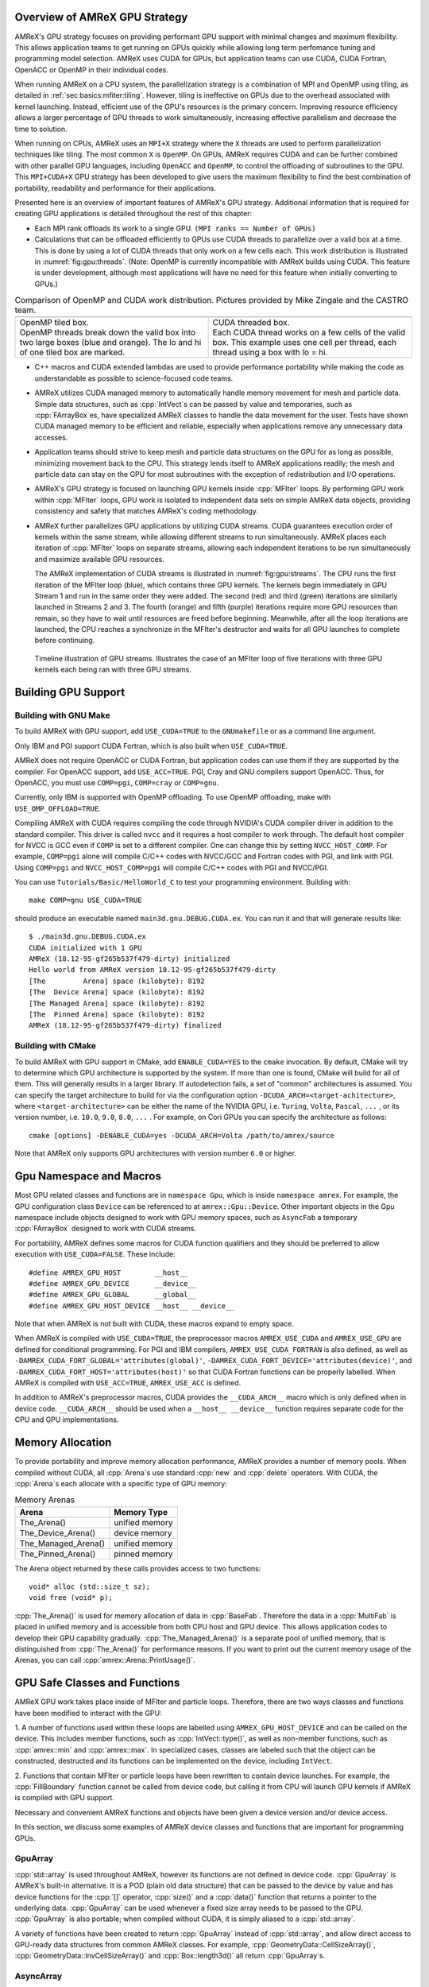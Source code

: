 .. role:: cpp(code)
   :language: c++

.. role:: fortran(code)
   :language: fortran

.. _sec:gpu:overview:

Overview of AMReX GPU Strategy
==============================

AMReX's GPU strategy focuses on providing performant GPU support
with minimal changes and maximum flexibility.  This allows 
application teams to get running on GPUs quickly while allowing
long term perfomance tuning and programming model selection.  AMReX
uses CUDA for GPUs, but application teams can use CUDA, CUDA 
Fortran, OpenACC or OpenMP in their individual codes.

When running AMReX on a CPU system, the parallelization strategy is a
combination of MPI and OpenMP using tiling, as detailed in
:ref:`sec:basics:mfiter:tiling`. However, tiling is ineffective on GPUs
due to the overhead associated with kernel launching.  Instead, 
efficient use of the GPU's resources is the primary concern.  Improving
resource efficiency allows a larger percentage of GPU threads to work
simultaneously, increasing effective parallelism and decrease the time
to solution. 

When running on CPUs, AMReX uses an ``MPI+X`` strategy where the ``X``
threads are used to perform parallelization techniques like tiling.
The most common ``X`` is ``OpenMP``.  On GPUs, AMReX requires CUDA and
can be further combined with other parallel GPU languages, including
``OpenACC`` and ``OpenMP``, to control the offloading of subroutines
to the GPU.  This ``MPI+CUDA+X`` GPU strategy has been developed
to give users the maximum flexibility to find the best combination of
portability, readability and performance for their applications. 

Presented here is an overview of important features of AMReX's GPU strategy.
Additional information that is required for creating GPU applications is
detailed throughout the rest of this chapter: 

- Each MPI rank offloads its work to a single GPU. ``(MPI ranks == Number of GPUs)`` 

- Calculations that can be offloaded efficiently to GPUs use CUDA threads
  to parallelize over a valid box at a time.  This is done by using a lot
  of CUDA threads that only work on a few cells each. This work
  distribution is illustrated in :numref:`fig:gpu:threads`.
  (Note: OpenMP is currently incompatible with AMReX builds using CUDA.
  This feature is under development, although most applications will 
  have no need for this feature when initially converting to GPUs.)

.. |a| image:: ./GPU/gpu_2.png
       :width: 100%

.. |b| image:: ./GPU/gpu_3.png
       :width: 100%

.. _fig:gpu:threads:

.. table:: Comparison of OpenMP and CUDA work distribution. Pictures provided by Mike Zingale and the CASTRO team.

   +-----------------------------------------------------+------------------------------------------------------+
   |                        |a|                          |                        |b|                           |
   +-----------------------------------------------------+------------------------------------------------------+
   | | OpenMP tiled box.                                 | | CUDA threaded box.                                 |
   | | OpenMP threads break down the valid box           | | Each CUDA thread works on a few cells of the       |
   |   into two large boxes (blue and orange).           |   valid box. This example uses one cell per          |
   |   The lo and hi of one tiled box are marked.        |   thread, each thread using a box with lo = hi.      |
   +-----------------------------------------------------+------------------------------------------------------+

- C++ macros and CUDA extended lambdas are used to provide performance
  portability while making the code as understandable as possible to
  science-focused code teams.

- AMReX utilizes CUDA managed memory to automatically handle memory 
  movement for mesh and particle data.  Simple data structures, such
  as :cpp:`IntVect`\s can be passed by value and temporaries, such as
  :cpp:`FArrayBox`\es, have specialized AMReX classes to handle the
  data movement for the user.  Tests have shown CUDA managed memory
  to be efficient and reliable, especially when applications remove
  any unnecessary data accesses.

- Application teams should strive to keep mesh and particle data structures
  on the GPU for as long as possible, minimizing movement back to the CPU.
  This strategy lends itself to AMReX applications readily; the mesh and
  particle data can stay on the GPU for most subroutines with the exception
  of redistribution and I/O operations.

- AMReX's GPU strategy is focused on launching GPU kernels inside 
  :cpp:`MFIter` loops.  By performing GPU work within :cpp:`MFIter`
  loops, GPU work is isolated to independent data sets on simple AMReX data
  objects, providing consistency and safety that matches AMReX's coding
  methodology.

- AMReX further parallelizes GPU applications by utilizing CUDA streams.
  CUDA guarantees execution order of kernels within the same stream, while
  allowing different streams to run simultaneously. AMReX places each iteration
  of :cpp:`MFIter` loops on separate streams, allowing each independent
  iterations to be run simultaneously and maximize available GPU resources.

  The AMReX implementation of CUDA streams is illustrated in :numref:`fig:gpu:streams`.
  The CPU runs the first iteration of the MFIter loop (blue), which contains three
  GPU kernels.  The kernels begin immediately in GPU Stream 1 and run in the same
  order they were added. The second (red) and third (green) iterations are similarly
  launched in Streams 2 and 3. The fourth (orange) and fifth (purple) iterations
  require more GPU resources than remain, so they have to wait until resources are
  freed before beginning. Meanwhile, after all the loop iterations are launched, the
  CPU reaches a synchronize in the MFIter's destructor and waits for all GPU launches
  to complete before continuing. 

.. raw:: latex

   \begin{center}

.. _fig:gpu:streams:

.. figure:: ./GPU/Streams.png

   Timeline illustration of GPU streams. Illustrates the case of an
   MFIter loop of five iterations with three GPU kernels each being
   ran with three GPU streams.

.. raw:: latex

   \end{center}

.. _sec:gpu:build:

Building GPU Support
====================

Building with GNU Make
----------------------

To build AMReX with GPU support, add ``USE_CUDA=TRUE`` to the 
``GNUmakefile`` or as a command line argument.

Only IBM and PGI support CUDA Fortran, which is also built when
``USE_CUDA=TRUE``.

AMReX does not require OpenACC or CUDA Fortran, but application codes
can use them if they are supported by the compiler.  For OpenACC support, add
``USE_ACC=TRUE``.  PGI, Cray and GNU compilers support OpenACC.  Thus, 
for OpenACC, you must use ``COMP=pgi``, ``COMP=cray`` or ``COMP=gnu``.

Currently, only IBM is supported with OpenMP offloading. To use OpenMP
offloading, make with ``USE_OMP_OFFLOAD=TRUE``.

Compiling AMReX with CUDA requires compiling the code through NVIDIA's 
CUDA compiler driver in addition to the standard compiler.  This driver
is called ``nvcc`` and it requires a host compiler to work through. 
The default host compiler for NVCC is GCC even if ``COMP`` is set to 
a different compiler.  One can change this by setting ``NVCC_HOST_COMP``.
For example, ``COMP=pgi`` alone will compile C/C++ codes with NVCC/GCC
and Fortran codes with PGI, and link with PGI.  Using ``COMP=pgi`` and 
``NVCC_HOST_COMP=pgi`` will compile C/C++ codes with PGI and NVCC/PGI.

You can use ``Tutorials/Basic/HelloWorld_C`` to test your programming
environment.  Building with:

.. highlight:: console

::

   make COMP=gnu USE_CUDA=TRUE

should produce an executable named ``main3d.gnu.DEBUG.CUDA.ex``.  You
can run it and that will generate results like:

.. highlight:: console

::

   $ ./main3d.gnu.DEBUG.CUDA.ex 
   CUDA initialized with 1 GPU
   AMReX (18.12-95-gf265b537f479-dirty) initialized
   Hello world from AMReX version 18.12-95-gf265b537f479-dirty
   [The         Arena] space (kilobyte): 8192
   [The  Device Arena] space (kilobyte): 8192
   [The Managed Arena] space (kilobyte): 8192
   [The  Pinned Arena] space (kilobyte): 8192
   AMReX (18.12-95-gf265b537f479-dirty) finalized


Building with CMake
-------------------
To build AMReX with GPU support in CMake, add ``ENABLE_CUDA=YES`` to the
``cmake`` invocation. By default, CMake will try to determine which GPU
architecture is supported by the system. If more than one is found, CMake
will build for all of them. This will generally results in a larger library.
If autodetection fails, a set of "common" architectures is assumed.
You can specify the target architecture to build for via the configuration option
``-DCUDA_ARCH=<target-achitecture>``, where ``<target-architecture>`` can be either
the name of the NVIDIA GPU, i.e. ``Turing``, ``Volta``, ``Pascal``, ``...`` , or its
version number, i.e. ``10.0``, ``9.0``, ``8.0``, ``...`` .
For example, on Cori GPUs you can specify the architecture as follows:

.. highlight:: console
               
::

   cmake [options] -DENABLE_CUDA=yes -DCUDA_ARCH=Volta /path/to/amrex/source
   

Note that AMReX only supports GPU architectures with version number ``6.0`` or higher. 




.. ===================================================================

.. _sec:gpu:namespace:

Gpu Namespace and Macros
========================

Most GPU related classes and functions are in ``namespace Gpu``,
which is inside ``namespace amrex``. For example, the GPU configuration
class ``Device`` can be referenced to at ``amrex::Gpu::Device``. Other
important objects in the Gpu namespace include objects designed to work
with GPU memory spaces, such as ``AsyncFab`` a temporary
:cpp:`FArrayBox` designed to work with CUDA streams. 

For portability, AMReX defines some macros for CUDA function qualifiers
and they should be preferred to allow execution with ``USE_CUDA=FALSE``.
These include:

.. highlight:: c++

::

   #define AMREX_GPU_HOST        __host__
   #define AMREX_GPU_DEVICE      __device__
   #define AMREX_GPU_GLOBAL      __global__
   #define AMREX_GPU_HOST_DEVICE __host__ __device__

Note that when AMReX is not built with CUDA, these macros expand to
empty space.

When AMReX is compiled with ``USE_CUDA=TRUE``, the preprocessor 
macros ``AMREX_USE_CUDA`` and ``AMREX_USE_GPU`` are defined for 
conditional programming.  For PGI and IBM compilers, 
``AMREX_USE_CUDA_FORTRAN`` is also defined, as well as
``-DAMREX_CUDA_FORT_GLOBAL='attributes(global)'``,
``-DAMREX_CUDA_FORT_DEVICE='attributes(device)'``, and
``-DAMREX_CUDA_FORT_HOST='attributes(host)'`` so that CUDA Fortran
functions can be properly labelled.  When AMReX is compiled with
``USE_ACC=TRUE``, ``AMREX_USE_ACC`` is defined.

In addition to AMReX's preprocessor macros, CUDA provides the 
``__CUDA_ARCH__`` macro which is only defined when in device code.
``__CUDA_ARCH__`` should be used when a ``__host__ __device__``
function requires separate code for the CPU and GPU implementations.

.. ===================================================================

.. _sec:gpu:memory:

Memory Allocation
=================

To provide portability and improve memory allocation performance,
AMReX provides a number of memory pools.  When compiled without
CUDA, all :cpp:`Arena`\ s use standard :cpp:`new` and :cpp:`delete`
operators. With CUDA, the :cpp:`Arena`\ s each allocate with a
specific type of GPU memory:

.. raw:: latex

    \begin{center}

.. _tab:gpu:arena:

.. table:: Memory Arenas

    +---------------------+------------------+
    | Arena               |    Memory Type   |
    +=====================+==================+
    | The_Arena()         |  unified memory  | 
    +---------------------+------------------+
    | The_Device_Arena()  |  device memory   | 
    +---------------------+------------------+
    | The_Managed_Arena() |  unified memory  | 
    +---------------------+------------------+
    | The_Pinned_Arena()  |  pinned memory   | 
    +---------------------+------------------+

.. raw:: latex

    \end{center}

The Arena object returned by these calls provides access
to two functions:

.. highlight:: c++

::

   void* alloc (std::size_t sz);
   void free (void* p);

:cpp:`The_Arena()` is used for memory allocation of data in
:cpp:`BaseFab`.  Therefore the data in a :cpp:`MultiFab` is placed in
unified memory and is accessible from both CPU host and GPU device.  
This allows application codes to develop their GPU capability
gradually.  :cpp:`The_Managed_Arena()` is a separate pool of
unified memory, that is distinguished from :cpp:`The_Arena()` for 
performance reasons.  If you want to print out the current memory usage
of the Arenas, you can call :cpp:`amrex::Arena::PrintUsage()`.

.. ===================================================================

.. _sec:gpu:classes:

GPU Safe Classes and Functions
==============================

AMReX GPU work takes place inside of MFIter and particle loops. 
Therefore, there are two ways classes and functions have been modified 
to interact with the GPU: 

1. A number of functions used within these loops are labelled using
``AMREX_GPU_HOST_DEVICE`` and can be called on the device. This includes member 
functions, such as :cpp:`IntVect::type()`, as well as non-member functions,
such as :cpp:`amrex::min` and :cpp:`amrex::max`. In specialized cases,
classes are labeled such that the object can be constructed, destructed 
and its functions can be implemented on the device, including ``IntVect``.

2. Functions that contain MFIter or particle loops have been rewritten
to contain device launches. For example, the :cpp:`FillBoundary`
function cannot be called from device code, but calling it from
CPU will launch GPU kernels if AMReX is compiled with GPU support. 

Necessary and convenient AMReX functions and objects have been given a device
version and/or device access.

In this section, we discuss some examples of AMReX device classes and functions 
that are important for programming GPUs.


GpuArray
--------

:cpp:`std::array` is used throughout AMReX, however its functions are not defined
in device code. :cpp:`GpuArray` is AMReX's built-in alternative. It is a POD (plain old
data structure) that can be passed to the device by value and has device functions
for the :cpp:`[]` operator, :cpp:`size()` and a :cpp:`data()` function that returns a
pointer to the underlying data. :cpp:`GpuArray` can be used whenever a fixed size array
needs to be passed to the GPU.  :cpp:`GpuArray` is also portable; when compiled without
CUDA, it is simply aliased to a :cpp:`std::array`.

A variety of functions have been created to return :cpp:`GpuArray` instead of :cpp:`std::array`,
and allow direct access to GPU-ready data structures from common AMReX classes. For example,
:cpp:`GeometryData::CellSizeArray()`, :cpp:`GeometryData::InvCellSizeArray()`
and :cpp:`Box::length3d()` all return :cpp:`GpuArray`\s.

.. _sec:gpu:classes:asyncarray:


AsyncArray
----------

Where the :cpp:`GpuArray` is a statically-sized array designed to be passed
by value onto the device, :cpp:`AsyncArray` is a dynamically-sized array
container designed to work between the CPU and GPU. :cpp:`AsyncArray`
stores a CPU pointer and a GPU pointer and coordinates the movement of an
array of objects between the two.  It is a one-time container, designed to
take an initial value for the objects, move it to the GPU, work in a manner that
allows full asynchronously between the CPU and GPU, and return a final value
back to the device.  If the data needs to be returned to the GPU again, it will
be necessary to build a new :cpp:`AsyncArray`.

The call to the destructor of :cpp:`AsyncArray` is added to the GPU stream as
a callback function. This guarantees the :cpp:`AsyncArray` built in each loop
iteration continues to exist until after all GPU kernels are completed without
forcing the code to become serialized. The resulting :cpp:`AsyncArray` class
is "Async-safe", meaning it can be safely used in asynchronous code regions
that contain both CPU work and GPU launches, including :cpp:`MFIter` loops.

:cpp:`AsyncArray` is also portable. When built without ``USE_CUDA``, the
object only stores and handles the CPU version of the data.

A :cpp:`AsyncArray` is used by constructing it from a reference to a host
object containing an initial value, retrieving the associated device pointer,
passing the pointer into an device function and copying the final value back
to the CPU. An example using :cpp:`AsyncArray` is given below, which finds 
the avarage value of all the boundary cells of a :cpp:`MultiFab`: 

.. highlight:: c++

::

    // Previously defined MultiFab "multiFab".
    // Find the average value of boundary cells.
    {
        Real avg_val = 0;
        AsyncArray<Real> a_avg(&avg_val, 1);     // Build AsyncArray
        Real* d_avg = a_avg.data(); 		      // Get associated device ptr.

        long total_cells = 0;

        for (MFIter mfi(multiFab); mfi.isValid(); ++mfi)
        {
            const Box& gbx = mfi.fabbox();
            const Box& vbx = mfi.validbox();
            BoxList blst = amrex::boxDiff(gbx,vbx);
            const int nboxes = blst.size();
            if (nboxes > 0)
            {
                // Create AsyncArray for boxes describing boundary and
                //    obtain associated device pointer.
                AsyncArray<Box> async_boxes(blst.data().data(), nboxes);
                Box const* pboxes = async_boxes.data();

                long ncells = 0;
                for (const auto& b : blst) {
                    ncells += b.numPts();
                }
                total_cells += ncells;

                const FArrayBox* fab = multiFab.fabPtr(mfi);
                amrex::ParallelFor ( ncells,
                [=] AMREX_GPU_DEVICE(long icell)
                {
                    // Use async_boxes to calc cell for this thread.
                    const Dim3 cell = amrex::getCell(pboxes, nboxes, icell).dim3();
                    for (int n = strt_comp; n < strt_comp+ncomp; ++n)
                    {
                        *d_avg += fab(cell.x,cell.y,cell.z,n);   // Add cell value to total.
                    }
                });

            }
        }
        a_avg.copyToHost(&avg_val, 1);         // Return d_avg value to host in avg_val.

        avg_val = avg_val / total_cells; 
    }

Note that there are two :cpp:`AsyncArray`\s: one which is constructed outside
the :cpp:`MFIter` loop and stores the sum of the cell values and one that is
constructed inside that stores the data from the :cpp:`BoxArray` that
defines the boundary. :cpp:`avg_val` needs to be returned after the sum of
cell values is completed, so an explicit call to :cpp:`copyToHost` is made
after the loop, but the :cpp:`async_boxes` is only used on the device, so no
return call is needed.


ManagedVector
-------------

AMReX also provides a dynamic memory allocation object for GPU managed memory:
:cpp:`Gpu::ManagedVector`.  This class behaves identically to an
:cpp:`amrex::Vector`, (see :ref:`sec:basics:vecandarr`), except the vector's 
allocator has been changed to allocate and deallocate its data in CUDA
managed memory whenever ``USE_CUDA=TRUE``.

While the data is managed and available on GPUs, the member functions of
:cpp:`Gpu::ManagedVector` are not. To use the data on the GPU, it is
necessary to pass the underlying data pointer to the GPU. The managed data
pointer can be accessed using the :cpp:`data()` member function. 

Be aware: resizing of dynamically allocated memory on the GPU is unsupported.
All resizing of the vector should be done on the CPU, in a manner that avoids
race conditions with concurrent GPU kernels.

Also note: :cpp:`Gpu::ManagedVector` is not Async-safe.  It cannot be safely
constructed inside of an MFIter loop with GPU kernels and great care should
be used when accessing :cpp:`Gpu::ManagedVector` data on GPUs to avoid race
conditions.


CUDA's Thrust Vectors 
---------------------

CUDA's Thrust library can also be used to manage dynamically sized data sets.
However, if Thrust is used directly in AMReX code, it will be unable to compile
for cases when ``USE_CUDA=FALSE``.  To alleviate this issue, 
:cpp:`thrust::host_vector` and :cpp:`thrust::device_vector` have been wrapped
into the AMReX classes :cpp:`Gpu::HostVector` and :cpp:`Gpu::DeviceVector`.
When ``USE_CUDA=FALSE``, these classes revert to AMReX's Vector class. When 
``USE_CUDA=TRUE``, these classes become the corresponding Thrust vector.

Just like with Thrust vectors, :cpp:`HostVector` and :cpp:`DeviceVector` cannot 
be directly used on the device. For convenience, the :cpp:`dataPtr()` member
function has been altered to implement :cpp:`thrust::raw_pointer_cast` and 
return the raw data pointer which can be used to access the vector's underlying
data on the GPU.

It has proven useful to have a version of Thrust's :cpp:`device_vector` 
that uses CUDA managed memory. This is provided by :cpp:`Gpu::ManagedDeviceVector`. 

:cpp:`thrust::copy` is also commonly used in AMReX applications. It can be
implemented portably using :cpp:`Gpu::thrust_copy`. 

:cpp:`Gpu::DeviceVector` and :cpp:`Gpu::ManagedDeviceVector` are configured to 
use the memory Arenas provided by AMReX (see :ref:`sec:gpu:memory:`). This
means that you can create temporary versions of these containers on-the-fly
without needing to performance expensive device memory allocate and free
operations. 

amrex::min and amrex::max
-------------------------

GPU versions of ``std::min`` and ``std::max`` are not provided in CUDA.
So, AMReX provides a templated :cpp:`min` and :cpp:`max` with host and 
device versions to allow functionality on GPUs. Invoke the explicitly 
namespaced :cpp:`amrex::min(A, B)` or :cpp:`amrex::max(x, y)` to use the 
GPU safe implementations. These functions are variadic, so they can take
any number of arguments and can be invoked with any standard data type. 


MultiFab Reductions
-------------------

AMReX provides functions for performing standard reduction operations on 
:cpp:`MultiFabs`, including :cpp:`MultiFab::sum` and :cpp:`MultiFab::max`.
When ``USE_CUDA=TRUE``, these functions automatically implement the 
corresponding reductions on GPUs in an efficient manner.

Function templates :cpp:`amrex::ReduceSum`, :cpp:`amrex::ReduceMin` and
:cpp:`amrex::ReduceMax` can be used to implement user-defined reduction
functions over :cpp:`MultiFab`\ s. These same templates are implemented 
in the :cpp:`MultiFab` functions, so they can be used as a reference to
build a custom reduction. For example, the :cpp:`MultiFab:Dot` 
implementation is reproduced here:

.. highlight:: c++

::

    Real sm = amrex::ReduceSum(x, y, nghost,
    [=] AMREX_GPU_HOST_DEVICE (Box const& bx, FArrayBox const& xfab, FArrayBox const& yfab) -> Real
    {
        return xfab.dot(bx,xcomp,yfab,bx,ycomp,numcomp);
    });

    if (!local) ParallelAllReduce::Sum(sm, ParallelContext::CommunicatorSub());

    return sm;

:cpp:`amrex::ReduceSum` takes two :cpp:`MultiFab`\ s, ``x`` and ``y`` and
returns the sum of the value returned from the given lambda function.
In this case, :cpp:`BaseFab::dot` is returned, yielding a sum of the
dot product of each local pair of :cpp:`BaseFab`\ s. Finally, 
:cpp:`ParallelAllReduce` is used to sum the dot products across all
MPI ranks and return the total dot product of the two
:cpp:`MultiFab`\ s.

To implement a different reduction, replace the code block inside the
lambda function with the operation that should be applied, being sure
to return the value to be summed, minimized, or maximized.  The reduction
templates have a few different interfaces to accomodate a variety of 
reductions.  The :cpp:`amrex::ReduceSum` reduction template has varieties
that take either one, two or three ::cpp:`MultiFab`\ s. 
:cpp:`amrex::ReduceMin` and :cpp:`amrex::ReduceMax` can take either one
or two.


Box, IntVect and IndexType
--------------------------

In AMReX, :cpp:`Box`, :cpp:`IntVect` and :cpp:`IndexType` 
are classes for representing indices.  These classes and most of 
their member functions, including constructors and destructors,
have both host and device versions.  They can be used freely
in device code.


Geometry
--------

AMReX's :cpp:`Geometry` class is not a GPU safe class.  However, we often need
to use geometric information such as cell size and physical coordinates
in GPU kernels.  To utilize :cpp:`Geometry` on the GPUs, the data is copied
into a GPU safe class that can be passed by value to GPU kernels. This class 
is called :cpp:`GeometryData`, which is created by calling :cpp:`Geometry::data()`.
The accessor functions of :cpp:`GeometryData` are identical to :cpp:`Geometry`.

.. One limitation of this strategy is that :cpp:`Geometry` cannot be changed
   on the device. :cpp:`GeometryData` holds a disposable copy of the data that 
   does not synchronize with :cpp:`Geometry` after use. Therefore, only change 
   :cpp:`Geometry` on the CPU and outside of MFIter loops with GPU kernels to
   avoid race conditions.

.. _sec:gpu:classes:basefab:


BaseFab, FArrayBox, IArrayBox and AsyncFab
------------------------------------------

:cpp:`BaseFab<T>`, :cpp:`IArrayBox` and :cpp:`FArrayBox`
have some GPU support.  They cannot be constructed in device code, but
a pointer to them can be passed to GPU kernels from CPU code.  Many
of their member functions can be used in device code as long as they
have been allocated in device memory. Some of the device member
functions include :cpp:`view`, :cpp:`dataPtr`, :cpp:`box`, 
:cpp:`nComp`, and :cpp:`setVal`.

All :cpp:`BaseFab<T>` objects in :cpp:`FabArray<FAB>` are allocated in
unified memory, including :cpp:`IArrayBox` and :cpp:`FArrayBox`, which are
derived from :cpp:`BaseFab`. A :cpp:`BaseFab<T>` object created 
on the stack in CPU code cannot be used in GPU device code, because
the object is in CPU memory.  However, a :cpp:`BaseFab` created with
:cpp:`new` on the heap is GPU safe, because :cpp:`BaseFab` has its own
overloaded :cpp:`operator new` that allocates memory from
:cpp:`The_Arena()`, a managed memory arena.  For example,

.. highlight:: c++

::

    // We are in CPU code

    FArrayBox cpu_fab(box,ncomp);
    // FArrayBox* p_cpu_fab = &(cpu_fab) cannot be used in GPU device code!

    FArrayBox* p_gpu_fab = new FArrayBox(box,ncomp);
    // FArrayBox* p_gpu_fab can be used in GPU device code.

Temporary :cpp:`FArrayBox`\es are also available for GPU work through the 
:cpp:`AsyncFab` class.  :cpp:`AsyncFab`\s are async-safe and should be used
whenever a temporary :cpp:`FArrayBox` is needed for intermediate calculations
on the GPU.

It behaves similarly to the :ref:`sec:gpu:classes:asyncarray`.  It contains
pointers for the CPU and GPU :cpp:`FArrayBox` and storage for the associated
metadata to minimize data movement.  The :cpp:`AsyncFab` is async-safe and can
be used inside of an :cpp:`MFIter` loop without reducing CPU-GPU asynchronicity.
It is portable, reducing to a simple :cpp:`FArrayBox` pointer when ran without
CUDA.  An example of using :cpp:`AsyncFab` is given below:

.. highlight:: c++

::

   for (MFIter mfi(some_multifab); mfi.isValid(); ++mfi)
   {
      const Box& bx = mfi.validbox();

      // Create temporary FAB with given box & number of components.
      AsyncFab q_box(bx, 1);
      FArrayBox* q_fab = q_box.fabPtr();  // Get device pointer to fab.

      amrex::launch(bx,
      {
          Calcs q_fab 
      });

      amrex::launch(bx,
      {
          Uses q_fab
      });

      q_box.clear();  // Added to the stream's kernel launch stack.
                      // So, q_box remains until completed.

      amrex::launch(bx,
      {
          More work w/o q_fab.
      }
   }


MultiFabs and Accessing FArrayBoxes 
-----------------------------------

:cpp:`MultiFabs` CANNOT be constructed or moved onto the GPU.  However,
the underlying :cpp:`FArrayBox`\es are automatically managed during the
:cpp:`MultiFab`\'s construction.  The associated metadata has two copies,
one on the CPU and one managed copy designed to live on the GPU, each 
accessed with a different :cpp:`MultiFab` member function. Users should
always use the appropriate accessor to minimize data movement and
optimize performance.

To access the CPU :cpp:`FArrayBox` reference, use :cpp:`operator[]`.

To access the GPU :cpp:`FArrayBox` managed pointer, use :cpp:`fabPtr()`. 

.. highlight:: c++

::

    // Multifab mf( .... );

    for (MFIter mfi(mf); mfi.isValid(); ++mfi)
    {
        FArrayBox& fab = mf[mfi];                // CPU version.
        FArrayBox* d_fab_ptr = mf.fabPtr(mfi);   // GPU version.
    }

.. ===================================================================

.. _sec:gpu:launch:


Kernel Launch
=============

In this section, how to offload work to the GPU will be demonstrated.
AMReX supports offloading work with CUDA, CUDA Fortran, OpenACC or OpenMP. 

When using CUDA, AMReX provides users with portable C++ function calls or
C++ macros that launch a user-defined lambda function.  When compiled without CUDA,
the lambda function is ran on the CPU. When compiled with CUDA, the launch function
prepares and launches the lambda function on the GPU. The preparation includes
calculating the appropriate number of blocks and threads, selecting the CUDA stream
and defining the appropriate work chunk for each CUDA thread. 

When using OpenACC or OpenMP offloading pragmas, the users add the appropriate
pragmas to their work loops and functions to offload to the GPU.  These work
in conjunction with AMReX's internal CUDA-based memory management, described
earlier, to ensure the required data is available on the GPU when the offloaded
function is executed.

The available launch schema are presented here in three categories: launching
nested loops over `Box`/es or 1D arrays, launching generic work and launching using
OpenACC or  OpenMP pragmas. The latest versions of the examples used in this section
of the documentation can be found in the AMReX source code at ``amrex/Tutorials/GPU/Launch``.
Users should also refer to Chapter :ref:`Chap:Basics` as needed for information about basic
AMReX classes.

AMReX also recommends writing primary floating point operation kernels in C++
using AMReX's :cpp:`Array4` object syntax.  It converts the 1D floating point data 
array into a simple to understand 3D loop structure, similar in appearance to Fortran,
while maintaining performance.  The details can be found in :ref:`C++ Kernel <sec:basics:cppkernel>`.

.. Overview table???

Launching C++ nested loops
--------------------------

The most common AMReX work construct is a set of nested loops over
the cells in a box. AMReX provides C++ functions and macro equivalents to port nested
loops efficiently onto the GPU.  There are 3 different nested loop GPU
launches: a 4D launch for work over a box and a number of components, a 3D
launch for work over a box and a 1D launch for work over a number of arbitrary elements. 
Each of these launches provides a performance portable set of nested loops for
both CPU and GPU applications.

These loop launches should only be used when each iteration of the nested loop is
independent of other iterations.  When running on GPUs, loops with a dependent
ordering would run substanitally slower, due to the need for appropriate atomic
operations across the GPU threads.  Therefore, these launches have been marked
with ``AMREX_PRAGMA_SIMD`` when using the CPU and they should only be used for
``simd``-capable nested loops.  Calculations that cannot vectorize should be rewritten
whereever possible to allow efficient utilization of GPU hardware.

However, it is important for applications to use these launches whenever appropriate
because they contain numerous optimizations for both CPU and GPU variations of nested
loops.  For example, on the GPU the spatial coordinate loops are reduced to a single
loop and the component loop is moved to these inner most loop.  AMReX's launch functions
apply the appropriate optimizations for ``USE_CUDA=TRUE`` and ``USE_CUDA=FALSE`` in a
compact and readable format.  Failing to use the nested loop launches where appropriate
eliminate these optimizations and reduce performance on CPU, GPU or both systems. 

AMReX also provides a variation of the launch function that is implemented as a
C++ macro.  It behaves identically to the function, but hides the lambda function 
from to the user.  There are some subtle differences between the two implementations,
that will be discussed.  It is up to the user to select which version they would like
to use.  For simplicity, the function variation will be discussed throughout the rest of
this documenation, however all code snippets will also include the macro variation
for reference.

A 4D example of the launch function, ;cpp:`amrex::ParallelFor`, is given here: 

.. highlight:: c++

::

    for (MFIter mfi(mf,TilingIfNotGPU()); mfi.isValid(); ++mfi)
    {
        const Box& bx = mfi.tilebox();
        Array4<Real> const& fab = mf.array(mfi);
        int ncomp = mf.nComp();

        amrex::ParallelFor(bx, ncomp,
        [=] AMREX_GPU_DEVICE (int i, int j, int k, int n)
        {
            fab(i,j,k,n) += 1.;
        });

        /* MACRO VARIATION:
        /
        /   AMREX_PARALLEL_FOR_4D ( bx, ncomp, i, j, k, n,
        /   {
        /       fab(i,j,k,n) += 1.;
        /   });
        */
    }

This code works whether it is compiled for GPUs or CPUs. :cpp:`TilingIfNotGPU()`
returns ``false`` in the GPU case to turn off tiling and maximize the amount of
work given to the GPU in each launch. When tiling is off, :cpp:`tilebox()`
returns the :cpp:`validbox()`.  The :cpp:`BaseFab::array()` function returns a
lightweight :cpp:`Array4` object that defines access to the underlying :cpp:`FArrayBox`
data.  The :cpp:`Array4`\s is then captured by the C++ lambda functions defined in the
launch function.

``amrex::ParallelFor()`` expands into different variations of a quadruply-nested 
:cpp:`for` loop depending dimensionality and whether it is being implemented on CPU or GPU. 
The best way to understand this macro is to take a look at the 4D :cpp:`amrex::ParallelFor`
that is implemented when ``USE_CUDA=FALSE``. A simplified version is reproduced here:

.. highlight:: c++

::

    void ParallelFor (Box const& box, int ncomp, /* LAMBDA FUNCTION */)
    {
        const Dim3 lo = amrex::lbound(box);
        const Dim3 hi = amrex::ubound(box);

        for (int n = 0; n < ncomp; ++n) {
            for (int z = lo.z; z <= hi.z; ++z) {
            for (int y = lo.y; y <= hi.y; ++y) {
            AMREX_PRAGMA_SIMD
            for (int x = lo.x; x <= hi.x; ++x) {
                /* LAUNCH LAMBDA FUNCTION (x,y,z,n) */
            }}}
        }
    }

:cpp:`amrex::ParallelFor` takes a :cpp:`Box` and a number of components, which define the bounds 
of the quadruply-nested :cpp:`for` loop, and a lambda function to run on each iteration of the
nested loop.  The lambda function takes the loop iterators as parameters, allowing the current 
cell to be indexed in the lambda.  In addition to the loop indices, the lambda function captures
any necessary objects defined in the local scope.  CUDA lambda functions can only capture
by value, as the information must be able to be copied onto the device.  Therefore, any local
objects used in the lambda function must be non-reference objects, such as pointers.

In this example, the lambda function captures a :cpp:`Array4` object, ``fab``, that defines how
to access the :cpp:`FArrayBox`.  The macro uses ``fab`` to increment the value of each cell
within the :cpp:`Box bx`.  If ``USE_CUDA=TRUE``, this incrementation is performed on the GPU,
with GPU optimized loops.

This 4D launch can also be used to work over any sequential set of components, by passing the
number of consecutive components and adding the iterator to the starting component: 
:cpp:`fab(i,j,k,n_start+n)`.

The 3D variation of the loop launch does not include a component loop and has the syntax
shown here:

.. highlight:: c++

::

    for (MFIter mfi(mf,TilingIfNotGPU()); mfi.isValid(); ++mfi)
    {
        const Box& bx = mfi.tilebox();
        Array4<Real> const& fab = mf.array(mfi);
        amrex::ParallelFor(bx,
        [=] AMREX_GPU_DEVICE (int i, int j, int k)
        {
            fab(i,j,k) += 1.;
        });

        /* MACRO VARIATION:
        /
        /   AMREX_PARALLEL_FOR_3D ( bx, i, j, k,
        /   {
        /       fab(i,j,k) += 1.;
        /   });
        */
    }

The 3D loop launch can be used on a single component by calling the ``fab`` with a fixed 
component index: :cpp:`fab(i,j,k,0)`.

Finally, a 1D version is available for looping over a number of elements, such as particles.
An example of a 1D function launch is given here:

.. highlight:: c++

::

    for (MFIter mfi(mf); mfi.isValid(); ++mfi)
    {
        FArrayBox& fab = mf[mfi];
        Real* AMREX_RESTRICT p = fab.dataPtr();
        const long nitems = fab.box().numPts() * mf.nComp();

        amrex::ParallelFor(nitems,
        [=] AMREX_GPU_DEVICE (long idx)
        {
            p[idx] += 1.;
        });

        /* MACRO VARIATION:
        /
        /   AMREX_PARALLEL_FOR_1D ( nitems, idx,
        /   {
        /       p[idx] += 1.;
        /   });
        */
    }

Instead of passing an :cpp:`Array4`, :cpp:`FArrayBox::dataPtr()` is called to obtain a
CUDA managed pointer to the :cpp:`FArrayBox` data.  This is an alternative way to access
the :cpp:`FArrayBox` data on the GPU. Instead of passing a :cpp:`Box` to define the loop
bounds, a :cpp:`long` or :cpp:`int` number of elements is passed to bound the single
:cpp:`for` loop.  This construct can be used to work on any contiguous set of memory by 
passing the number of elements to work on and indexing the pointer to the starting
element: :cpp:`p[idx + 15]`. 


Launching general kernels 
-------------------------

To launch more general work on the GPU, AMReX provides a standard launch function: 
:cpp:`amrex::launch`.  Instead of creating an optimized nested loops, this function
prepares the device launch based on a :cpp:`Box`, launches with an appropriate sized
GPU kernel and constructs a thread :cpp:`Box` that defines the work for each thread.
On the CPU, the thread :cpp:`Box` is set equal to the total launch :cpp:`Box`, so
tiling works as expected.  On the GPU, the thread :cpp:`Box` is a very small number
of cells (~1 to 5) to allow all GPU threads to be utilized effectively. 

An example of a generic function launch, including both a C++ and Fortran function
launch, is shown here: 

.. highlight:: c++

::

    for (MFIter mfi(mf,TilingIfNotGPU()); mfi.isValid(); ++mfi)
    {
        const Box& bx = mfi.tilebox();
        FArrayBox* fab = mf.fabPtr(mfi);

        amrex::launch(bx,
        [=] AMREX_GPU_DEVICE (Box const& tbx)
        {
            plusone_cudacpp(tbx, *fab);
            plusone_cudafort(BL_TO_FORTRAN_BOX(tbx),
                             BL_TO_FORTRAN_ANYD(*fab));
        });

        /* MACRO VARIATION
        /
        /   AMREX_LAUNCH_DEVICE_LAMBDA ( bx, tbx,
        /   {
        /       plusone_cudacpp(tbx, *fab);
        /       plusone_cudafort(BL_TO_FORTRAN_BOX(tbx),
        /                        BL_TO_FORTRAN_ANYD(*fab));
        /   });
    }

:cpp:`TilingIfNotGPU()` returns ``false`` in the GPU case to turn off
tiling and maximize the amount of work given to the GPU in each launch,
which substantially improves performance.  When tiling is off,
:cpp:`tilebox()` returns the :cpp:`validbox()` of the :cpp:`FArrayBox`
for that iteration.  The :cpp:`MultiFab::fabPtr` returns a CUDA managed
pointer to the current :cpp:`FArrayBox`, which is captured by the lambda
function.

:cpp:`amrex::launch` takes two arguments: a :cpp:`Box` denoting the
region to work over and the lambda function defining the work for each 
thread.  The lambda function is passed the thread :cpp:`Box`, which is 
calculated in the launch function and passed into the lambda. The user can
select the name of the thread :cpp:`Box`.  In this example, ``tbx`` was used.
Finally, the lambda also captures any local parameters needed to perform the
designated work.   CUDA lambda functions can only capture by value, as the
information must be able to be copied onto the device.  Therefore, any local
objects used in the lambda function must be non-reference objects, such as pointers.

In this example, both a C++ and a Fortran function are called.  These functions are
labeled device functions using ``AMREX_GPU_DEVICE`` and ``AMREX_CUDA_FORT_DEVICE``,
respectively, but are otherwise identical to what would be ran on CPUs.  In this
example, each cell is incremented by two, first from a C++ function and then from a
Fortran function.  There is no guarantee the C++ function completes on all cells of
a given :cpp:`FArrayBox` before the Fortran function is implemented, but because all
of the threads work on independent cells, there are no race conditions and the
calculation works as expected.


Offloading work using OpenACC or OpenMP pragmas
-----------------------------------------------

When using OpenACC or OpenMP with AMReX, the GPU offloading work is done
with pragmas placed on the nested loops. This leaves the :cpp:`MFIter` loop
largely unchanged.  An example GPU pragma based :cpp:`MFIter` loop that calls
a Fortran function is given here: 

.. highlight:: c++

::

    for (MFIter mfi(mf,TilingIfNotGPU()); mfi.isValid(); ++mfi)
    {
        const Box& bx = mfi.tilebox();
        FArrayBox& fab = mf[mfi];
        plusone_acc(BL_TO_FORTRAN_BOX(tbx),
                    BL_TO_FORTRAN_ANYD(fab));
    }

The :cpp:`MultiFab::operator[]` is used to get a reference to
:cpp:`FArrayBox` rather than using :cpp:`MultiFab::fabPtr` to get
a pointer, as suggested for CUDA kernels.  Using the reference
is optimal when passing pointers to kernels is not required,
which includes CPU code sections and pragma based GPU implementations.

The function ``plusone_acc`` is a CPU host function.  The reference
from :cpp:`operator[]` is a reference to a :cpp:`FArrayBox` in host
memory with data that has been placed in managed CUDA memory. 
``BL_TO_FORTRAN_BOX`` and ``BL_TO_FORTRAN_ANYD`` behave identically
to implementations used on the CPU.  These macros return the 
individual components of the AMReX C++ objects to allow passing to
the Fortran function.

The corresponding OpenACC labelled loop in ``plusone_acc`` is: 

.. highlight:: fortran 

::

    !dat = pointer to fab's managed data 

    !$acc kernels deviceptr(dat)
    do       k = lo(3), hi(3)
       do    j = lo(2), hi(2)
          do i = lo(1), hi(1)
             dat(i,j,k) = dat(i,j,k) + 1.0_amrex_real
          end do
       end do
    end do
    !$acc end kernels

Since the data pointer passed to ``plusone_acc`` points to 
unified memory, OpenACC can be told the data is available on the
device using the ``deviceptr`` construct.  For further details
about OpenACC programming, consult the OpenACC user's guide. 

The OpenMP implementation of this loop is similar, only requiring
changing the pragmas utilized to obtain the proper offloading. The
OpenMP labelled version of this loop is:

::
    !dat = pointer to fab's managed data

    !$omp target teams distribute parallel do collapse(3) schedule(static,1) is_device_ptr(dat)
    do       k = lo(3), hi(3)
       do    j = lo(2), hi(2)
          do i = lo(1), hi(1)
             dat(i,j,k) = dat(i,j,k) + 1.0_amrex_real
          end do
       end do
    end do

In this case, ``is_device_ptr`` is used to indicate that :cpp:`dat`
is available in device memory. For further details about programming
with OpenMP for GPU offloading, consult the OpenMP user's guide.


Kernel launch details
---------------------

CUDA kernel calls are asynchronous and they return before the kernel 
is finished on the GPU. So the :cpp:`MFIter` loop finishes iterating on
the CPU and is ready to move on to the next work before the actual 
work completes on the GPU.  To guarantee consistency,
there is an implicit device synchronization (a GPU barrier) in 
the destructor of :cpp:`MFIter`.  This ensures that all GPU work
inside of an :cpp:`MFIter` loop will complete before code outside of
the loop is executed. Any CUDA kernel launches made outside of an 
:cpp:`MFIter` loop must ensure appropriate device synchronization
occurs. This can be done by calling :cpp:`Gpu::synchronize()`.

CUDA supports multiple streams and kernels. Kernels launched in the 
same stream are executed sequentially, but different streams of kernel
launches may be run in parallel.  For each iteration of :cpp:`MFIter`, 
AMReX uses a different CUDA stream (up to 16 streams in total).  
This allows each iteration of an :cpp:`MFIter` loop to run indepenently,
but in the expected sequence, and maximize the use of GPU parallelism.

However, AMReX uses the default CUDA stream outside of :cpp:`MFIter` loops. The
default stream implements implicit synchronization: it behaves as though a device
synchronization was called before and after each launch.  So, any launches
placed outside of an :cpp:`MFIter` loop will be fully synchronous across
both the CPU and the GPU.

Launching kernels with AMReX's launch macros or functions implement
a C++ lambda function. Lambdas functions used with CUDA have some 
restrictions the user must understand.  First, the function enclosing the
extended lamdba must not have private or protected access within its parent
class,  otherwise the code will not compile.  This can be fixed by changing
the access of the enclosing function to public. 

Another pitfall that must be considered: if the lambda function 
accesses a member of the enclosing class, the lambda function actually
captures :cpp:`this` pointer by value and accesses variables and functions
via :cpp:`this->`.  If the object is not accessible on GPU, the code will
not work as intended.  For example,

.. highlight:: c++

::

    class MyClass {
    public:
        Box bx;
        int m;                           // Unmanaged integer created on the host.
        void f () { 
            amrex::launch(bx,
            [=] AMREX_GPU_DEVICE (Box const& tbx)
            {
                printf("m = %d\n", m);   // Failed attempt to use m on the GPU.
            });
        }
    };

The function ``f`` in the code above will not work unless the :cpp:`MyClass`
object is in unified memory.  If it is undesirable to put the class into
unified memory, a local copy of the information can be created for the
lambda to capture. For example:

.. highlight:: c++

::

    class MyClass {
    public:
        Box bx;
        int m;
        void f () {
            int local_m = m;                  // Local temporary copy of m.
            amrex::launch(bx,
            [=] AMREX_GPU_DEVICE (Box const& tbx)
            {
                printf("m = %d\n", local_m);  // Lambda captures local_m by value.
            });
        }
    };

C++ macros have some important limitations. For example, commas outside
of a set of parentheses are interpreted by the macro, leading to errors such
as:

.. highlight:: c++

::

    AMREX_PARALLEL_FOR_3D (bx, tbx,
    {
        Real a, b;   <---- Error. Macro reads "{ Real a" as a parameter
                                                 and "b; }" as another.
        Real (a, b);    <----  Correct. Comma not interpreted by macro.
    });

Users that choose to implement the macro launches should be aware of the limitations
of C++ preprocessing macros to ensure GPU offloading is done properly.

Finally, AMReX's expected OpenMP strategy for GPUs is to utilize OpenMP
in CPU regions to maintain multi-threaded parallelism on work that cannot be
offloaded efficiently, while using CUDA independently in GPU regions.  
This means OpenMP pragmas need to be maintained when ``USE_CUDA=FALSE``
and turned off in locations CUDA is implemented when ``USE_CUDA=TRUE``.

This can currently be implemented in preparation for an OpenMP strategy and
users are highly encouraged to do so now.  This prevents having to track
down and label the appropriate OpenMP regions in the future and
clearly labels for readers that OpenMP and GPUs are not being used at the
same time.  OpenMP pragmas can be turned off using the conditional pragma
and :cpp:`Gpu::notInLaunchRegion()`, as shown below:

.. highlight:: c++

::

    #ifdef _OPENMP
    #pragma omp parallel if (Gpu::notInLaunchRegion())
    #endif

This should be added only to MFIter loops that contain GPU work.

.. _sec:gpu:example:


An Example of Migrating to GPU
==============================

The nature of GPU programming poses difficulties for a number
of common AMReX patterns, such as the one below:

.. highlight:: c++

::

   // Given MultiFab uin and uout
   FArrayBox q;
   for (MFIter mfi(uin); mfi.isValid(); ++mfi)
   {
       const Box& vbx = mfi.validbox();
       const Box& gbx = amrex::grow(vbx,1);
       q.resize(gbx);

       // Do some work with uin[mfi] as input and q as output.
       // The output region is gbx;
       f1(gbx, q, uin[mfi]);

       // Then do more work with q as input and uout[mfi] as output.
       // The output region is vbx.
       f2(vbx, uout[mfi], q);
   }

There are several issues in migrating this code to GPUs that need to
be addressed.  First, functions ``f1`` and ``f2`` have different
work regions (``vbx`` and ``gbx``, respectively) and there are data
dependencies between the two (``q``). This makes it difficult to put
them into a single GPU kernel, so two separate kernels will be
launched, one for each function.

As we have discussed in Section :ref:`sec:gpu:classes:basefab`, 
:cpp:`FArrayBox`\ es in the two :cpp:`MultiFab`\ s, :cpp:`uin`
and :cpp:`uout`, are available on GPUs through unified memory.
But :cpp:`FArrayBox q` is built locally, so it is only available in host memory.
Creating ``q`` as a managed object using the overloaded :cpp:`new` operator:

.. highlight:: c++

::

    FArrayBox* q = new FArrayBox;

does not solve the problem completely because GPU kernel calls are
asynchronous from the CPU's point of view.  This creates a race
condition: GPU kernels in different iterations of :cpp:`MFIter`
will compete for access to ``q``.  One possible failure is a 
segfault when :cpp:`resize` changes the size of the ``q`` object
when the previous iteration of the loop is still using an old size.

Moving the line into the body of :cpp:`MFIter` loop will make ``q`` 
a local variable to each iteration, but it has a new issue.  When 
is ``q`` deleted?  To the CPU, the resource of ``q`` 
should be freed at the end of the scope, otherwise there will be 
a memory leak.  But at the end of the CPU scope, which is the end
of each iteration of the :cpp:`MFIter` loop, GPU kernels will still
be performing work that needs it.

One way to fix this is put the temporary :cpp:`FArrayBox` objects in a
:cpp:`MultiFab` defined outside the loop.  This creates a separate
:cpp:`FArrayBox` for each loop iteration, eliminating the race
condition.  Another way is to use :cpp:`AsyncFab` designed for 
this kind of situation.  The code below shows how :cpp:`AsyncFab`
is used and how this MFIter loop can be rewritten for GPUs. 

.. highlight:: c++

::

   for (MFIter mfi(uin); mfi.isValid(); ++mfi)
   {
       const Box& vbx = mfi.validbox();              // f2 work domain
       const Box& gbx = amrex::grow(vbx,1);          // f1 work domain
       AsyncFab q(gbx);                              // Local, GPU managed FArrayBox
       FArrayBox const* uinfab  = uin.fabPtr();      // Managed GPU capturable
       FArrayBox      * uoutfab = uout.fabPtr();     //   pointers to MultiFab's FABs.

       amrex::launch(gbx,                            // f1 GPU launch
       [=] AMREX_GPU_DEVICE (Box const& tbx) 
       {
           f1(tbx, q.fab(), *uinfab);
       };

       amrex::launch(vbx,                            // f2 GPU launch
       [=] AMREX_GPU_DEVICE (Box const& tbx)
       {
           f2(tbx, *uoutfab, q.fab());
       });
   }                                                 // Implicit GPU barrier after
                                                     //   all iters are launched.

.. ===================================================================

.. _sec:gpu:assertion:


Assertions, Error Checking and Synchronization
================================================

To help debugging, we often use :cpp:`amrex::Assert` and
:cpp:`amrex::Abort`.  These functions are GPU safe and can be used in
GPU kernels.  However, implementing these functions requires additional
GPU registers, which will reduce overall performance.  Therefore, it
is preferred to implement such calls in debug mode only by wraping the
calls using ``#ifdef AMREX_DEBUG``. 

In CPU code, :cpp:`AMREX_GPU_ERROR_CHECK()` can be called
to check the health of previous GPU launches.  This call
looks up the return message from the most recently completed GPU
launch and aborts if it was not successful. Many kernel
launch macros as well as the :cpp:`MFIter` destructor include a call 
to :cpp:`AMREX_GPU_ERROR_CHECK()`. This prevents additional launches
from being called if a previous launch caused an error and ensures
all GPU launches within an :cpp:`MFIter` loop completed successfully
before continuing work.

However, due to asynchronicity, determining the source of the error 
can be difficult.  Even if GPU kernels launched earlier in the code 
result in a CUDA error, the error may not be output at a nearby call to
:cpp:`AMREX_GPU_ERROR_CHECK()` by the CPU.  When tracking down a CUDA
launch error, :cpp:`Gpu::synchronize()` and 
:cpp:`Gpu::streamSynchronize()` can be used to synchronize
the device or the CUDA stream, respectively, and track down the specific
launch that causes the error.

.. ===================================================================


Particle Support
================

.. _sec:gpu:particle:

AMReX's GPU particle support relies on Thrust, a parallel algorithms library maintained by
Nvidia. Thrust provides a GPU-capable vector container that is otherwise similar to the one
in the C++ Standard Template Library, along with associated sorting, searching, and prefix
summing operations. Combined with Cuda's unified memory, Thrust forms the basis of AMReX's
GPU support for particles. 

When compiled with ``USE_CUDA=TRUE``, AMReX places all its particle data in instances of
``thrust::device_vector`` that have been configured using a custom memory allocator using 
``cudaMallocManaged``. This means that the :cpp:`dataPtr` associated with particle data 
is managed and can be passed into GPU kernels, similar to the way it would be passed into
a Fortran subroutine in typical AMReX CPU code. As with the mesh data, these kernels can
be launched with a variety of approaches, including Cuda C / Fortran and OpenACC. An example
Fortran particle subroutine offloaded via OpenACC might look like the following:

.. highlight:: fortran

::

   subroutine push_position_boris(np, structs, uxp, uyp, uzp, gaminv, dt)

   use em_particle_module, only : particle_t
   use amrex_fort_module, only : amrex_real
   implicit none
   
   integer,          intent(in), value  :: np
   type(particle_t), intent(inout)      :: structs(np)
   real(amrex_real), intent(in)         :: uxp(np), uyp(np), uzp(np), gaminv(np)
   real(amrex_real), intent(in), value  :: dt
      
   integer                              :: ip

   !$acc parallel deviceptr(structs, uxp, uyp, uzp, gaminv)
   !$acc loop gang vector
   do ip = 1, np
       structs(ip)%pos(1) = structs(ip)%pos(1) + uxp(ip)*gaminv(ip)*dt
       structs(ip)%pos(2) = structs(ip)%pos(2) + uyp(ip)*gaminv(ip)*dt
       structs(ip)%pos(3) = structs(ip)%pos(3) + uzp(ip)*gaminv(ip)*dt
   end do
   !$acc end loop
   !$acc end parallel

   end subroutine push_position_boris
      
Note the use of the :fortran:`!$acc parallel deviceptr` clause to specify which data has been placed
in managed memory. This instructs OpenACC to treat those variables as if they already live on
the device, bypassing the usual copies. For a complete example of a particle code that has been ported
to GPUs using OpenACC, please see :cpp:`Tutorials/Particles/ElectromagneticPIC`. 
      
For portability, we have provided a set of Vector classes that wrap around the Thrust and
STL vectors. When ``USE_CUDA = FALSE``, these classes reduce to the normal :cpp:`amrex::Vector`.
When ``USE_CUDA = TRUE``, they have different meanings. :cpp:`Cuda::HostVector` is a wrapper
around :cpp:`thrust::host_vector`. :cpp:`Cuda::DeviceVector` is a wrapper around :cpp:`thrust::device_vector`,
while :cpp:`Cuda::ManagedDeviceVector` is a :cpp:`thrust::device_vector` that lives in managed memory.
These classes are useful when there are certain stages of an algorithm that will always
execute on either the host or the device. For example, the following code generates particles on
the CPU and copies them over to the GPU in one batch per tile:

.. highlight:: cpp

::

       for(MFIter mfi = MakeMFIter(lev); mfi.isValid(); ++mfi)
       {
           const Box& tile_box  = mfi.tilebox();      
           Cuda::HostVector<ParticleType> host_particles;
                           
           for (IntVect iv = tile_box.smallEnd(); iv <= tile_box.bigEnd(); tile_box.next(iv))
           {
               < generate some particles... >
           }

           auto& particles = GetParticles(lev);
           auto& particle_tile = particles[std::make_pair(mfi.index(), mfi.LocalTileIndex())];
           auto old_size = particle_tile.GetArrayOfStructs().size();
           auto new_size = old_size + host_particles.size();
           particle_tile.resize(new_size);
           
           Cuda::thrust_copy(host_particles.begin(),
                             host_particles.end(),
                             particle_tile.GetArrayOfStructs().begin() + old_size);
        }

The following example shows how to use :cpp:`Cuda::DeviceVector`. Specifically, this code creates
temporary device vectors for the particle x, y, and z positions, and then copies from an Array-of-Structs
to a Struct-of-Arrays representation, all without copying any particle data off the GPU:

.. highlight:: cpp

::
   
   Cuda::DeviceVector<Real> xp, yp, zp;

   for (WarpXParIter pti(*this, lev); pti.isValid(); ++pti)
   {
       pti.GetPosition(xp, yp, zp);

       < use xp, yp, zp... >
   }
           
Note that the above code will cause problems if multiple streams are used to launch kernels inside the
particle iterator loop. This is because the temporary variables :cpp:`xp`, :cpp:`yp`, and :cpp:`zp` are
shared between different iterations. However, if all the kernel launches happen on the default stream,
so that the kernels are guaranteed to complete in order, then the above approach will give the
expected results.

Finally, AMReX's :cpp:`Redistribute()`, which moves particles back to the proper grids after their positions
have changed, has been ported to work on the GPU as well. It cannot be called from device code,
but it can be called on particles that reside on the device and it won't trigger any unified
memory traffic. As with :cpp:`MultiFab` data, the MPI portion of the particle redistribute is set
up to take advantange of the Cuda-aware MPI implementations available on platforms such as
ORNL's Summit and Summit-dev.


Profiling with GPUs
===================

.. _sec:gpu:profiling:

When profiling for GPUs, AMReX recommends ``nvprof``, NVIDIA's visual
profiler.  ``nvprof`` returns data on how long each kernel launch lasted on
the GPU, the number of threads and registers used, the occupancy of the GPU
and recommendations for improving the code.  For more information on how to
use ``nvprof``, see NVIDIA's User's Guide as well as the help webpages of
your favorite supercomputing facility that uses NVIDIA GPUs.

AMReX's internal profilers currently cannot hook into profiling information
on the GPU and an efficient way to time and retrieve that information is
being explored. In the meantime, AMReX's timers can be used to report some
generic timers that are useful in categorizing an application. 

Due to the asynchonous launching of GPU kernels, any AMReX timers inside of 
asynchronous regions or inside GPU kernels will not measure useful 
information.  However, since the :cpp:`MFIter` synchronizes when being 
destroyed, any timer wrapped around an :cpp:`MFIter` loop will yield a
consistent timing of the entire set of GPU launches contained within. For
example:

.. highlight:: cpp

::

    BL_PROFILE_VAR("MFIter: Init", mfinit);     // Profiling start
    for (MFIter mfi(phi_new); mfi.isValid(); ++mfi)
    {
        const Box& vbx = mfi.validbox();
        const GeometryData& geomdata = geom.data();
        FArrayBox* phiNew = phi_new.fabPtr(mfi);

        AMREX_LAUNCH_DEVICE_LAMBDA(vbx, tbx,
        {
            init_phi(BL_TO_FORTRAN_BOX(tbx),
                     BL_TO_FORTRAN_ANYD(*phiNew),
                     geomdata.CellSize(), geomdata.ProbLo(), geomdata.ProbHi());
        });

    }
    BL_PROFILE_STOP(mfinit);                    // Profiling stop

For now, this is the best way to profile GPU codes using ``TinyProfiler``. 
If you require further profiling detail, use ``nvprof``.


Performance Tips
================

.. _sec:gpu:performance:

Here are some helpful performance tips to keep in mind when working with
AMReX for GPUs:

* It is important to use :cpp:`fabPtr` and :cpp:`operator[]` in the 
  appropriate places to minimize unnecessary data movement.
  If a :cpp:`FArrayBox` functions are called from a :cpp:`FArrayBox*`
  created by on the device, the associated meta-data will be transferred
  back to the CPU, causing substantial slow-downs. 

* To obtain the best performance when using CUDA kernel launches, all
  device functions called within the launch region should be inlined.
  Inlined functions use substantially fewer registers, freeing up GPU
  resources to perform other tasks. This increases parallel performance
  and greatly reduces runtime.

  Functions are written inline by including their declarations in the
  ``.H`` file and using the ``AMREX_INLINE`` AMReX macro.  Examples can
  be found in ``Tutorials\GPU\Launch``. For example: 

.. highlight:: cpp

::

    AMREX_GPU_DEVICE
    AMREX_INLINE
    void plusone_cudacpp (amrex::Box const& bx, amrex::FArrayBox& fab)
    {
        const auto len = amrex::length(bx);  // length of box
        const auto lo  = amrex::lbound(bx);  // lower bound of box
        const auto data = fab.view(lo);  // a view starting from lo

        for         (int k = 0; k < len.z; ++k) {
            for     (int j = 0; j < len.y; ++j) {
                // We know this is safe for simd on cpu.  So let's give compiler some help.
                AMREX_PRAGMA_SIMD
                for (int i = 0; i < len.x; ++i) {
                    data(i,j,k) += 1.0;
                }
            }
        }
    }

.. ===================================================================

Inputs Parameters
=================

.. _sec:gpu:parameters:

The following inputs parameters control the behaviour of amrex when running on GPUs. They should be prefaced
by "amrex" in your :cpp:`inputs` file.

+-------------------+-----------------------------------------------------------------------+-------------+-------------+
|                   | Description                                                           |   Type      | Default     |
+===================+=======================================================================+=============+=============+
| use_gpu_aware_mpi | Whether to use GPU memory for communication buffers during MPI calls. | Bool        | False       |
|                   | If true, the buffers will use device memory. If false, they will use  |             |             |
|                   | pinned memory. In practice, we find it is usually not worth it to use |             |             |
|                   | GPU aware MPI.                                                        |             |             |
+-------------------+-----------------------------------------------------------------------+-------------+-------------+


   
Limitations
===========

.. _sec:gpu:limits:

GPU support in AMReX is still under development.  There are some known
limitations:

- By default, AMReX assumes the MPI library used is GPU aware.  The
  communication buffers given to MPI functions are allocated in device
  memory.

- OpenMP is currently not compatible with building AMReX with CUDA. 
  ``USE_CUDA=TRUE`` and ``USE_OMP=TRUE`` will fail to compile.

- CMake is not yet supported for building AMReX GPU support.

- Many multi-level functions in AMReX have not been ported to GPUs.

- Linear solvers have not been ported to GPUs.

- Embedded boundary capability has not been ported to GPUs.

- The Fortran interface of AMReX does not currently have GPU support.
